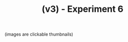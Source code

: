 #+TITLE: (v3) - Experiment 6
(images are clickable thumbnails)


#+attr_html: :width 800px
[[file:no_convergence.png][file:./no_convergence.png]]

